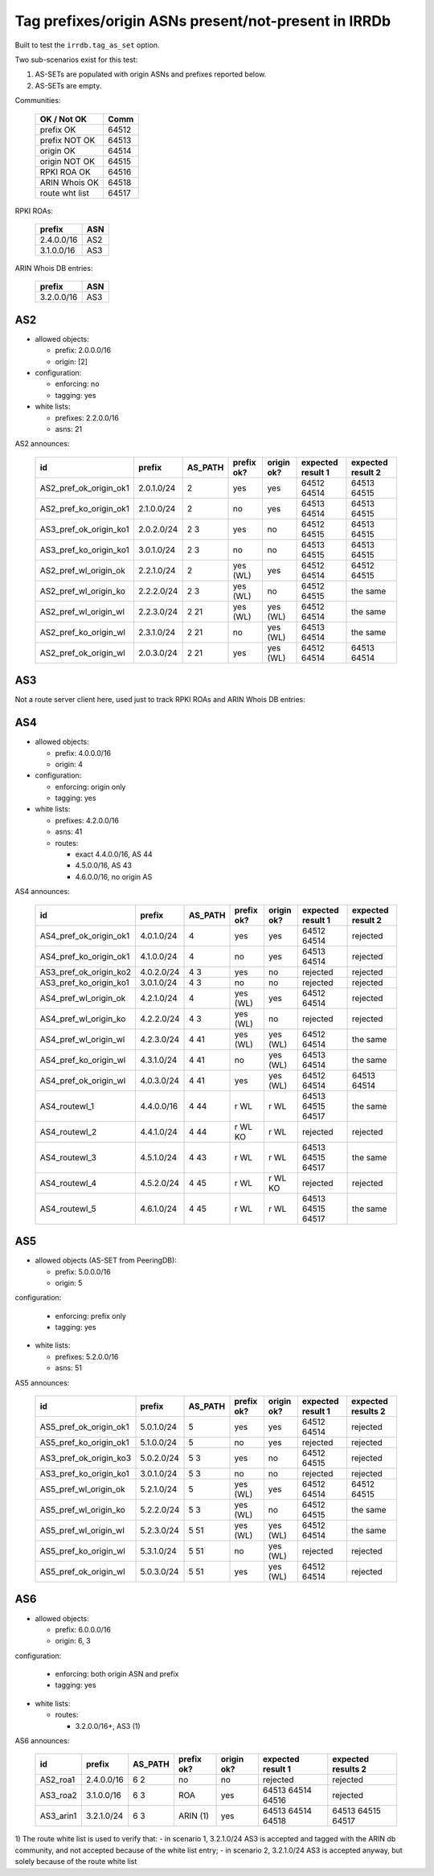 Tag prefixes/origin ASNs present/not-present in IRRDb
*****************************************************

Built to test the ``irrdb.tag_as_set`` option.

Two sub-scenarios exist for this test:

1. AS-SETs are populated with origin ASNs and prefixes reported below.

2. AS-SETs are empty.

Communities:

    ==============  =====
    OK / Not OK     Comm
    ==============  =====
    prefix OK       64512
    prefix NOT OK   64513

    origin OK       64514
    origin NOT OK   64515

    RPKI ROA OK     64516
    ARIN Whois OK   64518

    route wht list  64517
    ==============  =====

RPKI ROAs:

    ==============  =====
    prefix          ASN
    ==============  =====
    2.4.0.0/16      AS2
    3.1.0.0/16      AS3
    ==============  =====

ARIN Whois DB entries:

    ==============  =====
    prefix          ASN
    ==============  =====
    3.2.0.0/16      AS3
    ==============  =====

AS2
---

- allowed objects:

  - prefix: 2.0.0.0/16
  - origin: [2]

- configuration:

  - enforcing: no
  - tagging: yes

- white lists:

  - prefixes: 2.2.0.0/16
  - asns: 21

AS2 announces:

    ====================== ============    ===========     ==========      ==========      =================  =================
    id                     prefix          AS_PATH         prefix ok?      origin ok?      expected result 1  expected result 2
    ====================== ============    ===========     ==========      ==========      =================  =================
    AS2_pref_ok_origin_ok1 2.0.1.0/24      2               yes             yes             64512 64514        64513 64515
    AS2_pref_ko_origin_ok1 2.1.0.0/24      2               no              yes             64513 64514        64513 64515
    AS3_pref_ok_origin_ko1 2.0.2.0/24      2 3             yes             no              64512 64515        64513 64515
    AS3_pref_ko_origin_ko1 3.0.1.0/24      2 3             no              no              64513 64515        64513 64515
    AS2_pref_wl_origin_ok  2.2.1.0/24      2               yes (WL)        yes             64512 64514        64512 64515
    AS2_pref_wl_origin_ko  2.2.2.0/24      2 3             yes (WL)        no              64512 64515        the same
    AS2_pref_wl_origin_wl  2.2.3.0/24      2 21            yes (WL)        yes (WL)        64512 64514        the same
    AS2_pref_ko_origin_wl  2.3.1.0/24      2 21            no              yes (WL)        64513 64514        the same
    AS2_pref_ok_origin_wl  2.0.3.0/24      2 21            yes             yes (WL)        64512 64514        64513 64514
    ====================== ============    ===========     ==========      ==========      =================  =================

AS3
---

Not a route server client here, used just to track RPKI ROAs and ARIN Whois DB entries:

AS4
---

- allowed objects:

  - prefix: 4.0.0.0/16
  - origin: 4

- configuration:

  - enforcing: origin only
  - tagging: yes

- white lists:

  - prefixes: 4.2.0.0/16
  - asns: 41

  - routes:

    - exact 4.4.0.0/16, AS 44
    - 4.5.0.0/16, AS 43
    - 4.6.0.0/16, no origin AS

AS4 announces:

    ====================== ============    ===========     ==========      ==========      =================  =================
    id                     prefix          AS_PATH         prefix ok?      origin ok?      expected result 1  expected result 2
    ====================== ============    ===========     ==========      ==========      =================  =================
    AS4_pref_ok_origin_ok1 4.0.1.0/24      4               yes             yes             64512 64514        rejected
    AS4_pref_ko_origin_ok1 4.1.0.0/24      4               no              yes             64513 64514        rejected
    AS3_pref_ok_origin_ko2 4.0.2.0/24      4 3             yes             no              rejected           rejected
    AS3_pref_ko_origin_ko1 3.0.1.0/24      4 3             no              no              rejected           rejected
    AS4_pref_wl_origin_ok  4.2.1.0/24      4               yes (WL)        yes             64512 64514        rejected
    AS4_pref_wl_origin_ko  4.2.2.0/24      4 3             yes (WL)        no              rejected           rejected
    AS4_pref_wl_origin_wl  4.2.3.0/24      4 41            yes (WL)        yes (WL)        64512 64514        the same
    AS4_pref_ko_origin_wl  4.3.1.0/24      4 41            no              yes (WL)        64513 64514        the same
    AS4_pref_ok_origin_wl  4.0.3.0/24      4 41            yes             yes (WL)        64512 64514        64513 64514
    AS4_routewl_1          4.4.0.0/16      4 44            r WL            r WL            64513 64515 64517  the same
    AS4_routewl_2          4.4.1.0/24      4 44            r WL KO         r WL            rejected           rejected
    AS4_routewl_3          4.5.1.0/24      4 43            r WL            r WL            64513 64515 64517  the same
    AS4_routewl_4          4.5.2.0/24      4 45            r WL            r WL KO         rejected           rejected
    AS4_routewl_5          4.6.1.0/24      4 45            r WL            r WL            64513 64515 64517  the same
    ====================== ============    ===========     ==========      ==========      =================  =================

AS5
---

- allowed objects (AS-SET from PeeringDB):

  - prefix: 5.0.0.0/16
  - origin: 5

configuration:

  - enforcing: prefix only
  - tagging: yes

- white lists:

  - prefixes: 5.2.0.0/16
  - asns: 51

AS5 announces:

    ====================== ============    ===========     ==========      ==========      =================  =================
    id                     prefix          AS_PATH         prefix ok?      origin ok?      expected result 1  expected results 2
    ====================== ============    ===========     ==========      ==========      =================  =================
    AS5_pref_ok_origin_ok1 5.0.1.0/24      5               yes             yes             64512 64514        rejected
    AS5_pref_ko_origin_ok1 5.1.0.0/24      5               no              yes             rejected           rejected
    AS3_pref_ok_origin_ko3 5.0.2.0/24      5 3             yes             no              64512 64515        rejected
    AS3_pref_ko_origin_ko1 3.0.1.0/24      5 3             no              no              rejected           rejected
    AS5_pref_wl_origin_ok  5.2.1.0/24      5               yes (WL)        yes             64512 64514        64512 64515
    AS5_pref_wl_origin_ko  5.2.2.0/24      5 3             yes (WL)        no              64512 64515        the same
    AS5_pref_wl_origin_wl  5.2.3.0/24      5 51            yes (WL)        yes (WL)        64512 64514        the same
    AS5_pref_ko_origin_wl  5.3.1.0/24      5 51            no              yes (WL)        rejected           rejected
    AS5_pref_ok_origin_wl  5.0.3.0/24      5 51            yes             yes (WL)        64512 64514        rejected
    ====================== ============    ===========     ==========      ==========      =================  =================

AS6
---

- allowed objects:

  - prefix: 6.0.0.0/16
  - origin: 6, 3

configuration:

  - enforcing: both origin ASN and prefix
  - tagging: yes

- white lists:

  - routes:

    - 3.2.0.0/16+, AS3 (1)

AS6 announces:

    ====================== ============    ===========     ==========      ==========      =================  =================
    id                     prefix          AS_PATH         prefix ok?      origin ok?      expected result 1  expected results 2
    ====================== ============    ===========     ==========      ==========      =================  =================
    AS2_roa1               2.4.0.0/16      6 2             no              no              rejected           rejected
    AS3_roa2               3.1.0.0/16      6 3             ROA             yes             64513 64514 64516  rejected
    AS3_arin1              3.2.1.0/24      6 3             ARIN (1)        yes             64513 64514 64518  64513 64515 64517
    ====================== ============    ===========     ==========      ==========      =================  =================

1) The route white list is used to verify that:
- in scenario 1, 3.2.1.0/24 AS3 is accepted and tagged with the ARIN db community, and not accepted because of the white list entry;
- in scenario 2, 3.2.1.0/24 AS3 is accepted anyway, but solely because of the route white list
